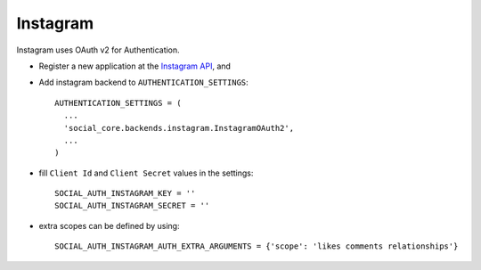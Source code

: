 Instagram
=========

Instagram uses OAuth v2 for Authentication.

- Register a new application at the `Instagram API`_, and

- Add instagram backend to ``AUTHENTICATION_SETTINGS``::

      AUTHENTICATION_SETTINGS = (
        ...
        'social_core.backends.instagram.InstagramOAuth2',
        ...
      )

- fill ``Client Id`` and ``Client Secret`` values in the settings::

      SOCIAL_AUTH_INSTAGRAM_KEY = ''
      SOCIAL_AUTH_INSTAGRAM_SECRET = ''

- extra scopes can be defined by using::

    SOCIAL_AUTH_INSTAGRAM_AUTH_EXTRA_ARGUMENTS = {'scope': 'likes comments relationships'}

.. _Instagram API: http://instagr.am/developer/
